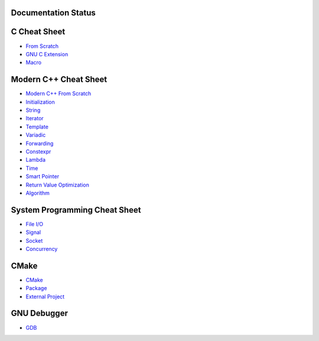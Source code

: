 Documentation Status
======================

.. image:: https://travis-ci.org/crazyguitar/cppcheatsheet.svg?branch=master
     :target: https://travis-ci.org/crazyguitar/cppcheatsheet

C Cheat Sheet
=============

- `From Scratch <docs/notes/c_basic.rst>`_
- `GNU C Extension <docs/notes/c_gnuext.rst>`_
- `Macro <docs/notes/c_macro.rst>`_

Modern C++ Cheat Sheet
======================

- `Modern C++ From Scratch <docs/notes/cpp_basic.rst>`_
- `Initialization <docs/notes/cpp_initialization.rst>`_
- `String <docs/notes/cpp_string.rst>`_
- `Iterator <docs/notes/cpp_iterator.rst>`_
- `Template <docs/notes/cpp_template.rst>`_
- `Variadic <docs/notes/cpp_variadic.rst>`_
- `Forwarding <docs/notes/cpp_forwarding.rst>`_
- `Constexpr <docs/notes/cpp_constexpr.rst>`_
- `Lambda <docs/notes/cpp_lambda.rst>`_
- `Time <docs/notes/cpp_time.rst>`_
- `Smart Pointer <docs/notes/cpp_smartpointers.rst>`_
- `Return Value Optimization <docs/notes/cpp_rvo.rst>`_
- `Algorithm <docs/notes/cpp_algorithm.rst>`_

System Programming Cheat Sheet
==============================

- `File I/O <docs/notes/c_file.rst>`_
- `Signal <docs/notes/c_signal.rst>`_
- `Socket <docs/notes/c_socket.rst>`_
- `Concurrency <docs/notes/c_concurrency.rst>`_

CMake
=====

- `CMake <docs/notes/cmake_basic.rst>`_
- `Package <docs/notes/cmake_package.rst>`_
- `External Project <docs/notes/cmake_external.rst>`_

GNU Debugger
============

- `GDB <docs/notes/gdb_debug.rst>`_
